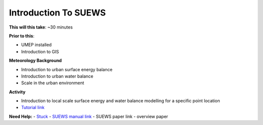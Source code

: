 Introduction To SUEWS
~~~~~~~~~~~~~~~~~~~~~~~~~~~~

**This will this take**: ~30 minutes

**Prior to this**:

-  UMEP installed
-  Introduction to GIS

**Meteorology Background**

-  Introduction to urban surface energy balance
-  Introduction to urban water balance
-  Scale in the urban environment

**Activity**

-  Introduction to local scale surface energy and water balance
   modelling for a specific point location



-  `Tutorial
   link <https://umep-docs.readthedocs.io/projects/tutorial/en/latest/Tutorials/IntroductionToSuews.html>`__

**Need Help:**
-   `Stuck <https://github.com/Urban-Meteorology-Reading/UMEP-Workshop.io/wiki/Stuck%3F>`__
-  `SUEWS manual link <https://suews-docs.readthedocs.io/>`__ 
-  SUEWS paper link - overview paper
